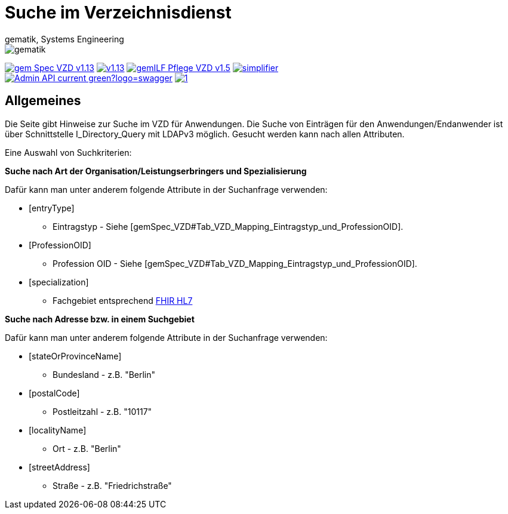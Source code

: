 = Suche im Verzeichnisdienst
gematik, Systems Engineering
:source-highlighter: rouge
:title-page:
:imagesdir: images/
//:sectnums:
//:toc:
//:toclevels: 3
//:toc-title: Inhaltsverzeichnis

ifndef::env-github[]
image::gematik_logo.svg[gematik,float="right"]
endif::[]
ifdef::env-github[]
++++
<img align="right" role="right" src="images/gematik_logo.svg?raw=true"/>
++++
endif::[]

image:https://shields.io/badge/gem Spec VZD-v1.13.1-blue[link="https://fachportal.gematik.de/fachportal-import/files/gemSpec_VZD_V1.13.1.pdf"]
image:https://shields.io/badge/v1.13.0-blue[link="https://fachportal.gematik.de/fachportal-import/files/gemSpec_VZD_V1.13.0.pdf"]
image:https://shields.io/badge/gemILF_Pflege_VZD-v1.5.1-green[link="https://fachportal.gematik.de/fileadmin/Fachportal/Downloadcenter/Implementierungsleitfaeden/gemILF_Pflege_VZD_V1.5.1.pdf"]
image:https://shields.io/badge/simplifier.net-latest-red[link="https://simplifier.net/vzd-fhir-directory"] +
image:https://shields.io/badge/Admin API-current-green?logo=swagger[link="src/openapi/DirectoryAdministration.yaml"]
image:https://shields.io/badge/1.7-green[link="https://github.com/gematik/api-vzd/blob/DirectoryAdministration/1.7/src/openapi/DirectoryAdministration.yaml"]

== Allgemeines

Die Seite gibt Hinweise zur Suche im VZD für Anwendungen. Die Suche von Einträgen für den Anwendungen/Endanwender ist über Schnittstelle I_Directory_Query mit LDAPv3 möglich. Gesucht werden kann nach allen Attributen.

Eine Auswahl von Suchkriterien:

*Suche nach Art der Organisation/Leistungserbringers und Spezialisierung*

Dafür kann man unter anderem folgende Attribute in der Suchanfrage verwenden:

* [entryType] 
** Eintragstyp - Siehe [gemSpec_VZD#Tab_VZD_Mapping_Eintragstyp_und_ProfessionOID].
  
* [ProfessionOID] 
** Profession OID - Siehe [gemSpec_VZD#Tab_VZD_Mapping_Eintragstyp_und_ProfessionOID].

* [specialization] 
** Fachgebiet entsprechend https://wiki.hl7.de/index.php?title=IG:Value_Sets_f%C3%BCr_XDS#DocumentEntry.practiceSettingCode[FHIR HL7]

*Suche nach Adresse bzw. in einem Suchgebiet*

Dafür kann man unter anderem folgende Attribute in der Suchanfrage verwenden:

* [stateOrProvinceName] 
** Bundesland - z.B. "Berlin"
  
* [postalCode] 
** Postleitzahl - z.B. "10117"

* [localityName] 
** Ort - z.B. "Berlin"

* [streetAddress] 
** Straße - z.B. "Friedrichstraße"

  
